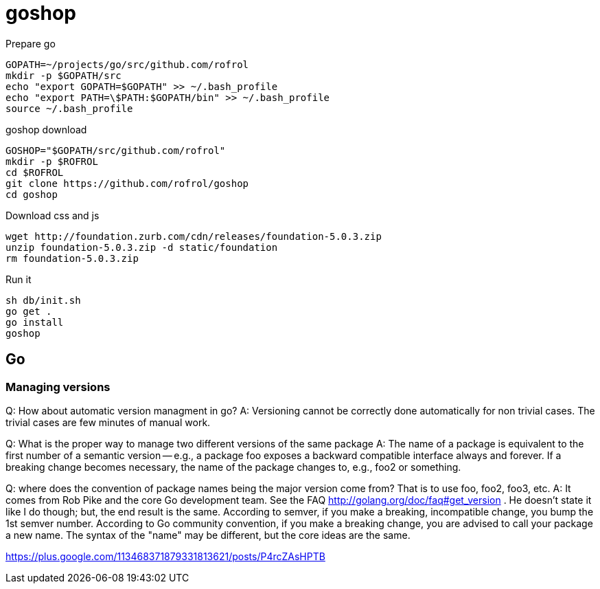 = goshop

Prepare go

----
GOPATH=~/projects/go/src/github.com/rofrol
mkdir -p $GOPATH/src
echo "export GOPATH=$GOPATH" >> ~/.bash_profile
echo "export PATH=\$PATH:$GOPATH/bin" >> ~/.bash_profile
source ~/.bash_profile
----

goshop download

----
GOSHOP="$GOPATH/src/github.com/rofrol"
mkdir -p $ROFROL
cd $ROFROL
git clone https://github.com/rofrol/goshop
cd goshop
----


Download css and js

----
wget http://foundation.zurb.com/cdn/releases/foundation-5.0.3.zip
unzip foundation-5.0.3.zip -d static/foundation
rm foundation-5.0.3.zip
----

Run it

----
sh db/init.sh
go get .
go install
goshop
----

== Go

=== Managing versions

Q: How about automatic version managment in go?
A: Versioning cannot be correctly done automatically for non trivial cases. The trivial cases are few minutes of manual work.

Q: What is the proper way to manage two different versions of the same package
A: The name of a package is equivalent to the first number of a semantic version -- e.g., a package foo exposes a backward compatible interface always and forever. If a breaking change becomes necessary, the name of the package changes to, e.g., foo2 or something.

Q: where does the convention of package names being the major version come from? That is to use foo, foo2, foo3, etc.
A: It comes from Rob Pike and the core Go development team. See the FAQ http://golang.org/doc/faq#get_version . He doesn't state it like I do though; but, the end result is the same. According to semver, if you make a breaking, incompatible change, you bump the 1st semver number. According to Go community convention, if you make a breaking change, you are advised to call your package a new name. The syntax of the "name" may be different, but the core ideas are the same.

https://plus.google.com/113468371879331813621/posts/P4rcZAsHPTB
